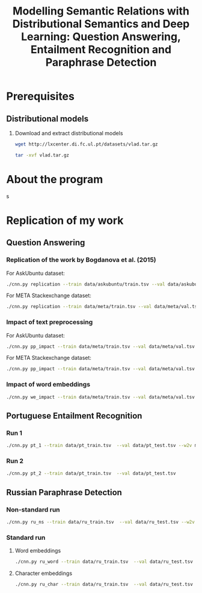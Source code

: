 #+TITLE: Modelling Semantic Relations with Distributional Semantics and Deep Learning: Question Answering, Entailment Recognition and Paraphrase Detection
* Prerequisites
** Distributional models
   1. Download and extract distributional models
      #+BEGIN_SRC sh
        wget http://lxcenter.di.fc.ul.pt/datasets/vlad.tar.gz
      #+END_SRC

      #+BEGIN_SRC sh
        tar -xvf vlad.tar.gz
      #+END_SRC

* About the program
s

* Replication of my work
** Question Answering
*** Replication of the work by Bogdanova et al. (2015)
    For AskUbuntu dataset:
    #+BEGIN_SRC sh
      ./cnn.py replication --train data/askubuntu/train.tsv --val data/askubuntu/val.tsv --test data/askubuntu/test.tsv --w2v models/askubuntu.w2v
    #+END_SRC

    For META Stackexchange dataset:
    #+BEGIN_SRC sh
      ./cnn.py replication --train data/meta/train.tsv --val data/meta/val.tsv --test data/meta/test.tsv --w2v models/meta.w2v
    #+END_SRC

*** Impact of text preprocessing
    For AskUbuntu dataset:
    #+BEGIN_SRC sh
      ./cnn.py pp_impact --train data/meta/train.tsv --val data/meta/val.tsv --test data/askubuntu/test.tsv --w2v models/askubuntu.w2v
    #+END_SRC

    For META Stackexchange dataset:    
    #+BEGIN_SRC sh
      ./cnn.py pp_impact --train data/meta/train.tsv --val data/meta/val.tsv --test data/meta/test.tsv --w2v models/meta.w2v
    #+END_SRC

*** Impact of word embeddings
    #+BEGIN_SRC sh
      ./cnn.py we_impact --train data/meta/train.tsv --val data/meta/val.tsv --test data/askubuntu/test.tsv
    #+END_SRC

** Portuguese Entailment Recognition
*** Run 1
    #+BEGIN_SRC sh
      ./cnn.py pt_1 --train data/pt_train.tsv  --val data/pt_test.tsv --w2v models/pt.w2v
    #+END_SRC

*** Run 2
    #+BEGIN_SRC sh
      ./cnn.py pt_2 --train data/pt_train.tsv  --val data/pt_test.tsv
    #+END_SRC

** Russian Paraphrase Detection
*** Non-standard run
    #+BEGIN_SRC sh
      ./cnn.py ru_ns --train data/ru_train.tsv  --val data/ru_test.tsv --w2v models/ruscorpora.model.w2v
    #+END_SRC

*** Standard run
**** Word embeddings
    #+BEGIN_SRC sh
      ./cnn.py ru_word --train data/ru_train.tsv  --val data/ru_test.tsv
    #+END_SRC

**** Character embeddings
    #+BEGIN_SRC sh
      ./cnn.py ru_char --train data/ru_train.tsv  --val data/ru_test.tsv
    #+END_SRC
